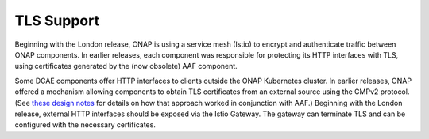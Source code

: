 .. This work is licensed under a Creative Commons Attribution 4.0 International License.
.. http://creativecommons.org/licenses/by/4.0
.. _tls_enablement:

TLS Support
===========

Beginning with the London release, ONAP is using a service mesh (Istio) to encrypt and authenticate traffic between ONAP components.  In earlier releases, each component was responsible for protecting its HTTP interfaces with TLS,
using certificates generated by the (now obsolete) AAF component.

Some DCAE components offer HTTP interfaces to clients outside the ONAP Kubernetes cluster.  In earlier releases, ONAP offered a mechanism allowing components to obtain
TLS certificates from an external source using the CMPv2 protocol.  (See `these design notes <https://wiki.onap.org/display/DW/DCAE+CertService+integration>`_ for details on how that approach worked in conjunction with AAF.)
Beginning with the London release, external HTTP interfaces should be exposed via the Istio Gateway.  The gateway can terminate TLS and can be configured with the necessary certificates.
